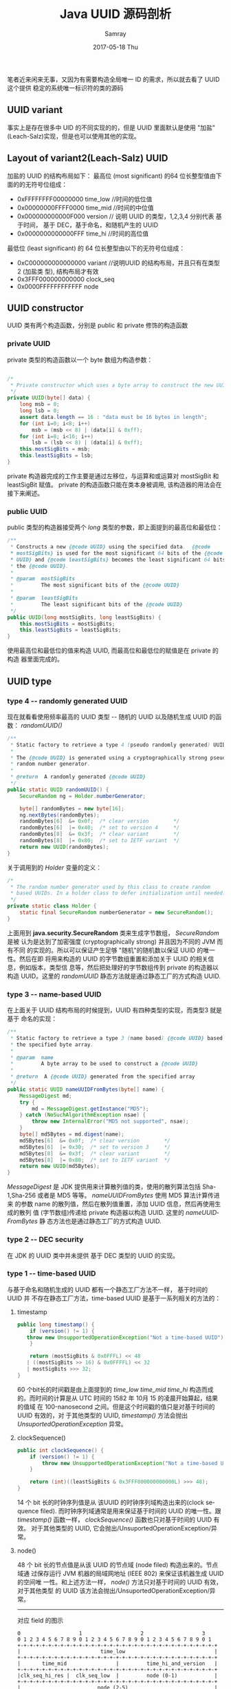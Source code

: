 #+TITLE:       Java UUID 源码剖析
#+AUTHOR:      Samray
#+EMAIL:       samray@localhost.localdomain
#+DATE:        2017-05-18 Thu
#+URI:         /blog/%y/%m/%d/java-uuid-源码剖析
#+KEYWORDS:    uuid,java
#+TAGS:        java
#+LANGUAGE:    en
#+OPTIONS:     H:3 num:nil toc:nil \n:nil ::t |:t ^:nil -:nil f:t *:t <:t
#+DESCRIPTION: a introduction about uuid
笔者近来闲来无事，又因为有需要构造全局唯一 ID 的需求，所以就去看了 UUID 这个提供
稳定的系统唯一标识符的类的源码
** UUID variant
   事实上是存在很多中 UID 的不同实现的的，但是 UUID 里面默认是使用 "加盐"
   (Leach-Salz)实现，但是也可以使用其他的实现。
** Layout of variant2(Leach-Salz) UUID
   加盐的 UUID 的结构布局如下：
   最高位 (most significant) 的64 位长整型值由下面的的无符号位组成：
    
   + 0xFFFFFFFF00000000 time_low //时间的低位值
   + 0x00000000FFFF0000 time_mid //时间的中位值
   + 0x000000000000F000 version // 说明 UUID 的类型，1,2,3,4 分别代表 基于时间，
     基于 DEC，基于命名，和随机产生的 UUID
   + 0x0000000000000FFF time_hi //时间的高位值
     
   最低位 (least significant) 的 64 位长整型由以下的无符号位组成：
   + 0xC000000000000000 variant //说明UUID 的结构布局，并且只有在类型 2 (加盐类
     型), 结构布局才有效
   + 0x3FFF000000000000 clock_seq
   + 0x0000FFFFFFFFFFFF node
** UUID constructor
   UUID 类有两个构造函数，分别是 public 和 private 修饰的构造函数
*** private UUID
    private 类型的构造函数以一个 byte 数组为构造参数：
    #+BEGIN_SRC java

      /*
       ,* Private constructor which uses a byte array to construct the new UUID.
       ,*/
      private UUID(byte[] data) {
          long msb = 0;
          long lsb = 0;
          assert data.length == 16 : "data must be 16 bytes in length";
          for (int i=0; i<8; i++)
              msb = (msb << 8) | (data[i] & 0xff);
          for (int i=8; i<16; i++)
              lsb = (lsb << 8) | (data[i] & 0xff);
          this.mostSigBits = msb;
          this.leastSigBits = lsb;
      }
    #+END_SRC
    private 构造器完成的工作主要是通过左移位，与运算和或运算对 mostSigBit 和
    leastSigBit 赋值。 private 的构造函数只能在类本身被调用, 该构造器的用法会在
    接下来阐述。
*** public UUID
    public 类型的构造器接受两个 /long/ 类型的参数，即上面提到的最高位和最低位：
    #+BEGIN_SRC java
      /**
       ,* Constructs a new {@code UUID} using the specified data.  {@code
       ,* mostSigBits} is used for the most significant 64 bits of the {@code
       ,* UUID} and {@code leastSigBits} becomes the least significant 64 bits of
       ,* the {@code UUID}.
       ,*
       ,* @param  mostSigBits
       ,*         The most significant bits of the {@code UUID}
       ,*
       ,* @param  leastSigBits
       ,*         The least significant bits of the {@code UUID}
       ,*/
      public UUID(long mostSigBits, long leastSigBits) {
          this.mostSigBits = mostSigBits;
          this.leastSigBits = leastSigBits;
      }
    #+END_SRC
    使用最高位和最低位的值来构造 UUID, 而最高位和最低位的赋值是在 private 的构造
    器里面完成的。
** UUID type
*** type 4 -- randomly generated UUID
    现在就看看使用频率最高的 UUID 类型 -- 随机的 UUID 以及随机生成 UUID 的函数：
    /randomUUID()/
    #+BEGIN_SRC java
      /**
       ,* Static factory to retrieve a type 4 (pseudo randomly generated) UUID.
       ,*
       ,* The {@code UUID} is generated using a cryptographically strong pseudo
       ,* random number generator.
       ,*
       ,* @return  A randomly generated {@code UUID}
       ,*/
      public static UUID randomUUID() {
          SecureRandom ng = Holder.numberGenerator;

          byte[] randomBytes = new byte[16];
          ng.nextBytes(randomBytes);
          randomBytes[6]  &= 0x0f;  /* clear version        */
          randomBytes[6]  |= 0x40;  /* set to version 4     */
          randomBytes[8]  &= 0x3f;  /* clear variant        */
          randomBytes[8]  |= 0x80;  /* set to IETF variant  */
          return new UUID(randomBytes);
      }
    #+END_SRC
    关于调用到的 /Holder/ 变量的定义：
    #+BEGIN_SRC java
      /*
       ,* The random number generator used by this class to create random
       ,* based UUIDs. In a holder class to defer initialization until needed.
       ,*/
      private static class Holder {
          static final SecureRandom numberGenerator = new SecureRandom();
      } 
    #+END_SRC
    上面用到 *java.security.SecureRandom* 类来生成字节数组， /SecureRandom/ 是被
    认为是达到了加密强度 (cryptographically strong) 并且因为不同的 JVM 而有不同
    的实现的。所以可以保证产生足够 "随机"的随机数以保证 UUID 的唯一性。然后在即
    将用来构造的 UUID 的字节数组重置和添加关于 UUID 的相关信息，例如版本，类型信
    息等，然后把处理好的字节数组传到 private 的构造器以构造 UUID。这里的
    /randomUUID/ 静态方法就是通过静态工厂的方式构造 UUID.
*** type 3 -- name-based UUID
    在上面关于 UUID 结构布局的时候提到，UUID 有四种类型的实现，而类型3 就是基于
    命名的实现：
    #+BEGIN_SRC java
      /**
       ,* Static factory to retrieve a type 3 (name based) {@code UUID} based on
       ,* the specified byte array.
       ,*
       ,* @param  name
       ,*         A byte array to be used to construct a {@code UUID}
       ,*
       ,* @return  A {@code UUID} generated from the specified array
       ,*/
      public static UUID nameUUIDFromBytes(byte[] name) {
          MessageDigest md;
          try {
              md = MessageDigest.getInstance("MD5");
          } catch (NoSuchAlgorithmException nsae) {
              throw new InternalError("MD5 not supported", nsae);
          }
          byte[] md5Bytes = md.digest(name);
          md5Bytes[6]  &= 0x0f;  /* clear version        */
          md5Bytes[6]  |= 0x30;  /* set to version 3     */
          md5Bytes[8]  &= 0x3f;  /* clear variant        */
          md5Bytes[8]  |= 0x80;  /* set to IETF variant  */
          return new UUID(md5Bytes);
      }

    #+END_SRC
    /MessageDigest/ 是 JDK 提供用来计算散列值的类，使用的散列算法包括
    Sha-1,Sha-256 或者是 MD5 等等。 /nameUUIDFromBytes/ 使用 MD5 算法计算传进来
    的参数 name 的散列值，然后在散列值重置，添加 UUID 信息，然后再使用生成的散列
    值 (字节数组)传递给 private 构造器以构造 UUID. 这里的 /nameUUIDFromBytes/ 静
    态方法也是通过静态工厂的方式构造 UUID.
*** type 2 -- DEC security
    在 JDK 的 UUID 类中并未提供 基于 DEC 类型的 UUID 的实现。 
*** type 1 -- time-based UUID
    与基于命名和随机生成的 UUID 都有一个静态工厂方法不一样， 基于时间的 UUID 并
    不存在静态工厂方法，time-based UUID 是基于一系列相关的方法的：
**** timestamp
     #+BEGIN_SRC java
       public long timestamp() {
           if (version() != 1) {
     	  throw new UnsupportedOperationException("Not a time-based UUID");
           }

           return (mostSigBits & 0x0FFFL) << 48
     	  | ((mostSigBits >> 16) & 0x0FFFFL) << 32
     	  | mostSigBits >>> 32;
       }
     #+END_SRC
     60 个bit长的时间戳是由上面提到的 /time_low/ /time_mid/ /time_hi/ 构造而成
     的。而时间的计算是从 UTC 时间的 1582 年 10月 15 的凌晨开始算起，结果的值域
     在 100-nanosecond 之间。但是这个时间戳的值只是对基于时间的 UUID 有效的，对
     于其他类型的 UUID, /timestamp()/ 方法会抛出 /UnsuportedOperationException/
     异常。
**** clockSequence()
     #+BEGIN_SRC java
       public int clockSequence() {
           if (version() != 1) {
               throw new UnsupportedOperationException("Not a time-based UUID");
           }

           return (int)((leastSigBits & 0x3FFF000000000000L) >>> 48);
       }
     #+END_SRC
     14 个 bit 长的时钟序列值是从 该UUID 的时钟序列域构造出来的(clock sequence
     filed). 而时钟序列域通常是用来保证基于时间的 UUID 的唯一性。跟
     /timestamp()/ 函数一样， /clockSequence()/ 函数也只对基于时间的 UUID 有效。
     对于其他类型的 UUID, 它会抛出/UnsuportedOperationException/异常。
**** node()
     48 个 bit 长的节点值是从该 UUID 的节点域 (node filed) 构造出来的。节点域通
     过保存运行 JVM 机器的局域网地址 (IEEE 802) 来保证该机器生成 UUID 的空间唯
     一性。和上述方法一样， /node()/ 方法只对基于时间的 UUID 有效，对于其他类型
     的 UUID 该方法会抛出/UnsuportedOperationException/异常。
     -----
     对应 field 的图示
     #+BEGIN_SRC 
     0                   1                   2                   3
     0 1 2 3 4 5 6 7 8 9 0 1 2 3 4 5 6 7 8 9 0 1 2 3 4 5 6 7 8 9 0 1
     +-+-+-+-+-+-+-+-+-+-+-+-+-+-+-+-+-+-+-+-+-+-+-+-+-+-+-+-+-+-+-+-+
     |                          time_low                             |
     +-+-+-+-+-+-+-+-+-+-+-+-+-+-+-+-+-+-+-+-+-+-+-+-+-+-+-+-+-+-+-+-+
     |       time_mid                |         time_hi_and_version   |
     +-+-+-+-+-+-+-+-+-+-+-+-+-+-+-+-+-+-+-+-+-+-+-+-+-+-+-+-+-+-+-+-+
     |clk_seq_hi_res |  clk_seq_low  |         node (0-1)            |
     +-+-+-+-+-+-+-+-+-+-+-+-+-+-+-+-+-+-+-+-+-+-+-+-+-+-+-+-+-+-+-+-+
     |                         node (2-5)                            |
     +-+-+-+-+-+-+-+-+-+-+-+-+-+-+-+-+-+-+-+-+-+-+-+-+-+-+-+-+-+-+-+-+
     #+END_SRC 
** FromString()/ToString()
*** toString()
    以字符串的形式表示 UUID, 格式说明：
    #+BEGIN_SRC 
   hexDigit               =
	   "0" | "1" | "2" | "3" | "4" | "5" | "6" | "7" | "8" | "9"
	   | "a" | "b" | "c" | "d" | "e" | "f"
	   | "A" | "B" | "C" | "D" | "E" | "F"
   hexOctet               = <hexDigit><hexDigit>
   time_low               = 4*<hexOctet>
   time_mid               = 2*<hexOctet>
   time_high_and_version  = 2*<hexOctet>
   variant_and_sequence   = 2*<hexOctet>
   node                   = 6*<hexOctet>

   UUID = <time_low> "-" <time_mid> "-" <time_high_and_version> "-" "variant_and_sequence" "-" <node>
    #+END_SRC
    而关于这些不同 field 的大小，之前的内容已经有图示，需要的可以去回顾。
    #+BEGIN_SRC java
      /** Returns val represented by the specified number of hex digits. */
      private static String digits(long val, int digits) {
          long hi = 1L << (digits * 4);
          return Long.toHexString(hi | (val & (hi - 1))).substring(1);
      }

      public String toString() {
          return (digits(mostSigBits >> 32, 8) + "-" +
    	      digits(mostSigBits >> 16, 4) + "-" +
    	      digits(mostSigBits, 4) + "-" +
    	      digits(leastSigBits >> 48, 4) + "-" +
    	      digits(leastSigBits, 12));
      }
    #+END_SRC 
*** fromString()
    与 /toString()/ 函数功能相反， /fromString()/ 函数的作用就是将字符串形式的对象解码成 UUID 对象：
    #+BEGIN_SRC java
      public static UUID fromString(String name) {
          String[] components = name.split("-");
          if (components.length != 5)
              throw new IllegalArgumentException("Invalid UUID string: "+name);
          for (int i=0; i<5; i++)
              components[i] = "0x"+components[i];

          long mostSigBits = Long.decode(components[0]).longValue();
          mostSigBits <<= 16;
          mostSigBits |= Long.decode(components[1]).longValue();
          mostSigBits <<= 16;
          mostSigBits |= Long.decode(components[2]).longValue();

          long leastSigBits = Long.decode(components[3]).longValue();
          leastSigBits <<= 48;
          leastSigBits |= Long.decode(components[4]).longValue();

          return new UUID(mostSigBits, leastSigBits);
      }
    #+END_SRC
** 使用场景
   UUID 一般用来生成全局唯一标识符，那么 UUID 是否能保证唯一呢？以
   /UUID.randomUUID()/ 生成的 UUID 为例，从上面的源码，除了 version 和 variant
   是固定值之外，另外的 14 byte 都是足够随机的. 如果你生成的是 128 bit 长的 UUID
   的话，理论上是 2的14x8=114次方才会有一次重复。这是个什么概念的呢？ 即你每秒能
   生成 10 亿个 UUID, 在100年以后，你就有 50%的可能性产生一个重复的 UUID了，是不
   是很开心呢？即使你使用 /UUID.randomUUID.getLeastSignificant()/ 生成长整型的
   ID, 你理论上需要生成 2的56次方个 ID 后才会产生一个重复的 ID, 所以你可以放心地
   使用 UUID 了 :)
   
   
